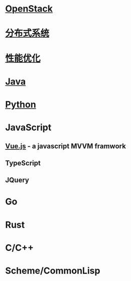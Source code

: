 * [[file:openstack.org][OpenStack]]
* [[file:distributed-system.org][分布式系统]]
* [[file:optimize.org][性能优化]]
* [[file:java.org][Java]]
* [[file:python.org][Python]]
* JavaScript
** [[file:vue.js.org][Vue.js]] - a javascript MVVM framwork
** TypeScript
** JQuery

* Go
* Rust
* C/C++
* Scheme/CommonLisp
